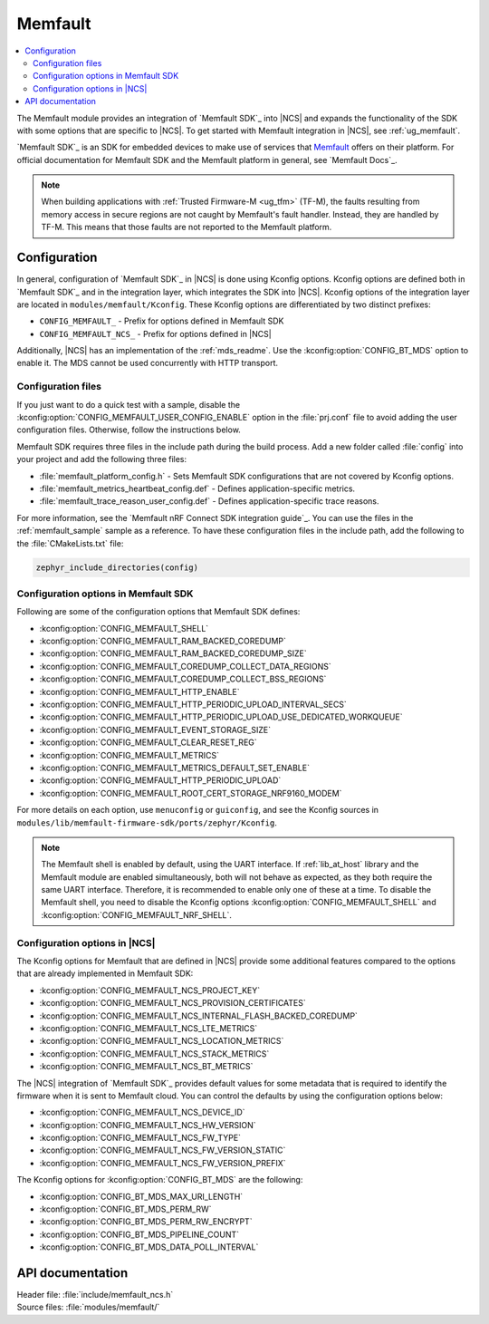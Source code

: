 .. _mod_memfault:

Memfault
########

.. contents::
   :local:
   :depth: 2

The Memfault module provides an integration of `Memfault SDK`_ into |NCS| and expands the functionality of the SDK with some options that are specific to |NCS|.
To get started with Memfault integration in |NCS|, see :ref:`ug_memfault`.

`Memfault SDK`_ is an SDK for embedded devices to make use of services that `Memfault`_ offers on their platform.
For official documentation for Memfault SDK and the Memfault platform in general, see `Memfault Docs`_.

.. note::
   When building applications with :ref:`Trusted Firmware-M <ug_tfm>` (TF-M), the faults resulting from memory access in secure regions are not caught by Memfault's fault handler.
   Instead, they are handled by TF-M.
   This means that those faults are not reported to the Memfault platform.

Configuration
*************

In general, configuration of `Memfault SDK`_ in |NCS| is done using Kconfig options.
Kconfig options are defined both in `Memfault SDK`_ and in the integration layer, which integrates the SDK into |NCS|.
Kconfig options of the integration layer are located in ``modules/memfault/Kconfig``.
These Kconfig options are differentiated by two distinct prefixes:

* ``CONFIG_MEMFAULT_`` - Prefix for options defined in Memfault SDK
* ``CONFIG_MEMFAULT_NCS_`` - Prefix for options defined in |NCS|

Additionally, |NCS| has an implementation of the :ref:`mds_readme`.
Use the :kconfig:option:`CONFIG_BT_MDS` option to enable it.
The MDS cannot be used concurrently with HTTP transport.

Configuration files
===================

.. memfault_config_files_start

If you just want to do a quick test with a sample, disable the :kconfig:option:`CONFIG_MEMFAULT_USER_CONFIG_ENABLE` option in the :file:`prj.conf` file to avoid adding the user configuration files.
Otherwise, follow the instructions below.

Memfault SDK requires three files in the include path during the build process.
Add a new folder called :file:`config` into your project and add the following three files:

* :file:`memfault_platform_config.h` - Sets Memfault SDK configurations that are not covered by Kconfig options.
* :file:`memfault_metrics_heartbeat_config.def` - Defines application-specific metrics.
* :file:`memfault_trace_reason_user_config.def` - Defines application-specific trace reasons.

For more information, see the `Memfault nRF Connect SDK integration guide`_.
You can use the files in the :ref:`memfault_sample` sample as a reference.
To have these configuration files in the include path, add the following to the :file:`CMakeLists.txt` file:

.. code-block:: console

   zephyr_include_directories(config)

.. memfault_config_files_end


Configuration options in Memfault SDK
=====================================

Following are some of the configuration options that Memfault SDK defines:

* :kconfig:option:`CONFIG_MEMFAULT_SHELL`
* :kconfig:option:`CONFIG_MEMFAULT_RAM_BACKED_COREDUMP`
* :kconfig:option:`CONFIG_MEMFAULT_RAM_BACKED_COREDUMP_SIZE`
* :kconfig:option:`CONFIG_MEMFAULT_COREDUMP_COLLECT_DATA_REGIONS`
* :kconfig:option:`CONFIG_MEMFAULT_COREDUMP_COLLECT_BSS_REGIONS`
* :kconfig:option:`CONFIG_MEMFAULT_HTTP_ENABLE`
* :kconfig:option:`CONFIG_MEMFAULT_HTTP_PERIODIC_UPLOAD_INTERVAL_SECS`
* :kconfig:option:`CONFIG_MEMFAULT_HTTP_PERIODIC_UPLOAD_USE_DEDICATED_WORKQUEUE`
* :kconfig:option:`CONFIG_MEMFAULT_EVENT_STORAGE_SIZE`
* :kconfig:option:`CONFIG_MEMFAULT_CLEAR_RESET_REG`
* :kconfig:option:`CONFIG_MEMFAULT_METRICS`
* :kconfig:option:`CONFIG_MEMFAULT_METRICS_DEFAULT_SET_ENABLE`
* :kconfig:option:`CONFIG_MEMFAULT_HTTP_PERIODIC_UPLOAD`
* :kconfig:option:`CONFIG_MEMFAULT_ROOT_CERT_STORAGE_NRF9160_MODEM`

For more details on each option, use ``menuconfig`` or ``guiconfig``, and see the Kconfig sources in ``modules/lib/memfault-firmware-sdk/ports/zephyr/Kconfig``.

.. note::

   The Memfault shell is enabled by default, using the UART interface.
   If :ref:`lib_at_host` library and the Memfault module are enabled simultaneously, both will not behave as expected, as they both require the same UART interface.
   Therefore, it is recommended to enable only one of these at a time.
   To disable the Memfault shell, you need to disable the Kconfig options :kconfig:option:`CONFIG_MEMFAULT_SHELL` and :kconfig:option:`CONFIG_MEMFAULT_NRF_SHELL`.

Configuration options in |NCS|
==============================

The Kconfig options for Memfault that are defined in |NCS| provide some additional features compared to the options that are already implemented in Memfault SDK:

* :kconfig:option:`CONFIG_MEMFAULT_NCS_PROJECT_KEY`
* :kconfig:option:`CONFIG_MEMFAULT_NCS_PROVISION_CERTIFICATES`
* :kconfig:option:`CONFIG_MEMFAULT_NCS_INTERNAL_FLASH_BACKED_COREDUMP`
* :kconfig:option:`CONFIG_MEMFAULT_NCS_LTE_METRICS`
* :kconfig:option:`CONFIG_MEMFAULT_NCS_LOCATION_METRICS`
* :kconfig:option:`CONFIG_MEMFAULT_NCS_STACK_METRICS`
* :kconfig:option:`CONFIG_MEMFAULT_NCS_BT_METRICS`

The |NCS| integration of `Memfault SDK`_ provides default values for some metadata that is required to identify the firmware when it is sent to Memfault cloud.
You can control the defaults by using the configuration options below:

* :kconfig:option:`CONFIG_MEMFAULT_NCS_DEVICE_ID`
* :kconfig:option:`CONFIG_MEMFAULT_NCS_HW_VERSION`
* :kconfig:option:`CONFIG_MEMFAULT_NCS_FW_TYPE`
* :kconfig:option:`CONFIG_MEMFAULT_NCS_FW_VERSION_STATIC`
* :kconfig:option:`CONFIG_MEMFAULT_NCS_FW_VERSION_PREFIX`

The Kconfig options for :kconfig:option:`CONFIG_BT_MDS` are the following:

* :kconfig:option:`CONFIG_BT_MDS_MAX_URI_LENGTH`
* :kconfig:option:`CONFIG_BT_MDS_PERM_RW`
* :kconfig:option:`CONFIG_BT_MDS_PERM_RW_ENCRYPT`
* :kconfig:option:`CONFIG_BT_MDS_PIPELINE_COUNT`
* :kconfig:option:`CONFIG_BT_MDS_DATA_POLL_INTERVAL`

API documentation
*****************

| Header file: :file:`include/memfault_ncs.h`
| Source files: :file:`modules/memfault/`

.. doxygengroup:: memfault_ncs
